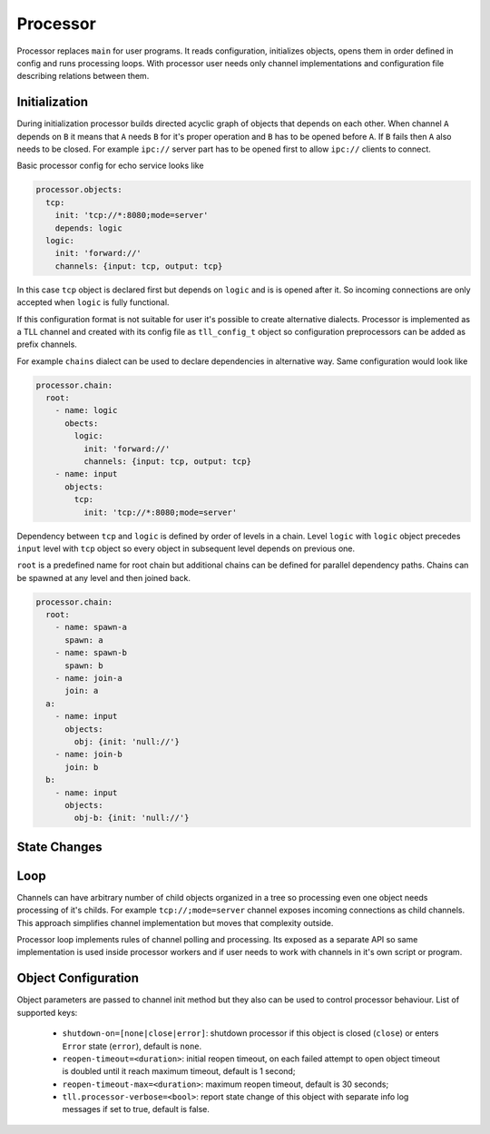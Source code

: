 Processor
=========

Processor replaces ``main`` for user programs. It reads configuration, initializes objects, opens
them in order defined in config and runs processing loops. With processor user needs only channel
implementations and configuration file describing relations between them.

Initialization
--------------

During initialization processor builds directed acyclic graph of objects that depends on each other.
When channel ``A`` depends on ``B`` it means that ``A`` needs ``B`` for it's proper operation and
``B`` has to be opened before ``A``. If ``B`` fails then ``A`` also needs to be closed. For example
``ipc://`` server part has to be opened first to allow ``ipc://`` clients to connect.

Basic processor config for echo service looks like

.. code:: yaml

    processor.objects:
      tcp:
        init: 'tcp://*:8080;mode=server'
        depends: logic
      logic:
        init: 'forward://'
        channels: {input: tcp, output: tcp}

In this case ``tcp`` object is declared first but depends on ``logic`` and is is opened after it.
So incoming connections are only accepted when ``logic`` is fully functional.

If this configuration format is not suitable for user it's possible to create alternative dialects.
Processor is implemented as a TLL channel and created with its config file as ``tll_config_t``
object so configuration preprocessors can be added as prefix channels.

For example ``chains`` dialect can be used to declare dependencies in alternative way. Same
configuration would look like

.. code:: yaml

    processor.chain:
      root:
        - name: logic
          obects:
            logic:
              init: 'forward://'
              channels: {input: tcp, output: tcp}
        - name: input
          objects:
            tcp:
              init: 'tcp://*:8080;mode=server'

Dependency between ``tcp`` and ``logic`` is defined by order of levels in a chain. Level ``logic``
with ``logic`` object precedes ``input`` level with ``tcp`` object so every object in subsequent
level depends on previous one.

``root`` is a predefined name for root chain but additional chains can be defined for parallel
dependency paths. Chains can be spawned at any level and then joined back.

.. code:: yaml

    processor.chain:
      root:
        - name: spawn-a
          spawn: a
        - name: spawn-b
          spawn: b
        - name: join-a
          join: a
      a:
        - name: input
          objects:
            obj: {init: 'null://'}
        - name: join-b
          join: b
      b:
        - name: input
          objects:
            obj-b: {init: 'null://'}

State Changes
-------------

Loop
----

Channels can have arbitrary number of child objects organized in a tree so processing even one
object needs processing of it's childs. For example ``tcp://;mode=server`` channel exposes incoming
connections as child channels. This approach simplifies channel implementation but moves that
complexity outside.

Processor loop implements rules of channel polling and processing. Its exposed as a separate API so
same implementation is used inside processor workers and if user needs to work with channels in it's
own script or program.

Object Configuration
--------------------

Object parameters are passed to channel init method but they also can be used to control processor
behaviour. List of supported keys:

 * ``shutdown-on=[none|close|error]``: shutdown processor if this object is closed (``close``) or
   enters ``Error`` state (``error``), default is ``none``.
 * ``reopen-timeout=<duration>``: initial reopen timeout, on each failed attempt to open object timeout is
   doubled until it reach maximum timeout, default is 1 second;
 * ``reopen-timeout-max=<duration>``: maximum reopen timeout, default is 30 seconds;
 * ``tll.processor-verbose=<bool>``: report state change of this object with separate info log
   messages if set to true, default is false.

..
    vim: sts=4 sw=4 et tw=100
